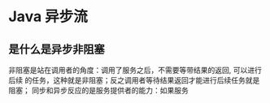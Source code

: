 * Java 异步流

** 是什么是异步非阻塞
   非阻塞是站在调用者的角度：调用了服务之后，不需要等带结果的返回, 可以进行后续
   的任务，这种就是非阻塞；反之调用者等待结果返回才能进行后续任务就是阻塞；
   同步和异步反应的是服务提供者的能力：如果服务
